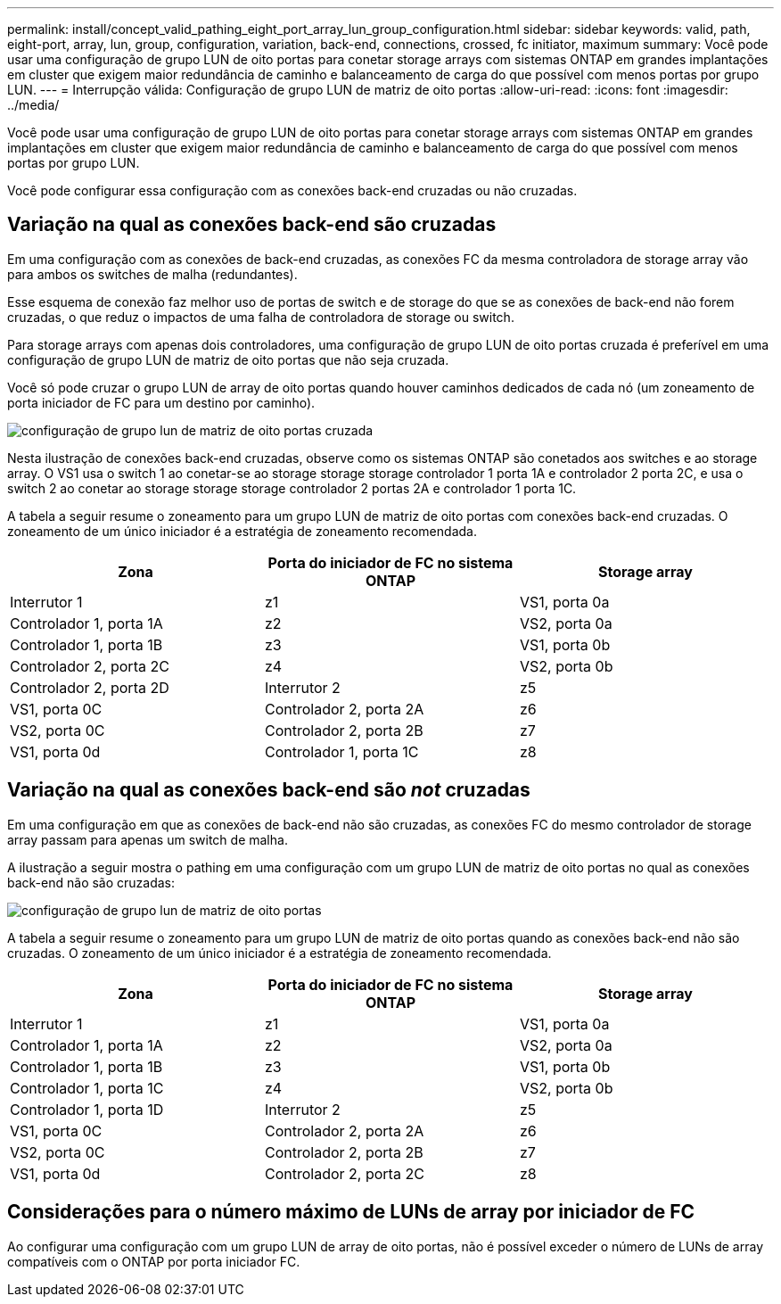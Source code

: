 ---
permalink: install/concept_valid_pathing_eight_port_array_lun_group_configuration.html 
sidebar: sidebar 
keywords: valid, path, eight-port, array, lun, group, configuration, variation, back-end, connections, crossed, fc initiator, maximum 
summary: Você pode usar uma configuração de grupo LUN de oito portas para conetar storage arrays com sistemas ONTAP em grandes implantações em cluster que exigem maior redundância de caminho e balanceamento de carga do que possível com menos portas por grupo LUN. 
---
= Interrupção válida: Configuração de grupo LUN de matriz de oito portas
:allow-uri-read: 
:icons: font
:imagesdir: ../media/


[role="lead"]
Você pode usar uma configuração de grupo LUN de oito portas para conetar storage arrays com sistemas ONTAP em grandes implantações em cluster que exigem maior redundância de caminho e balanceamento de carga do que possível com menos portas por grupo LUN.

Você pode configurar essa configuração com as conexões back-end cruzadas ou não cruzadas.



== Variação na qual as conexões back-end são cruzadas

Em uma configuração com as conexões de back-end cruzadas, as conexões FC da mesma controladora de storage array vão para ambos os switches de malha (redundantes).

Esse esquema de conexão faz melhor uso de portas de switch e de storage do que se as conexões de back-end não forem cruzadas, o que reduz o impactos de uma falha de controladora de storage ou switch.

Para storage arrays com apenas dois controladores, uma configuração de grupo LUN de oito portas cruzada é preferível em uma configuração de grupo LUN de matriz de oito portas que não seja cruzada.

Você só pode cruzar o grupo LUN de array de oito portas quando houver caminhos dedicados de cada nó (um zoneamento de porta iniciador de FC para um destino por caminho).

image::../media/eight_port_array_lun_group_configuration_crossed.gif[configuração de grupo lun de matriz de oito portas cruzada]

Nesta ilustração de conexões back-end cruzadas, observe como os sistemas ONTAP são conetados aos switches e ao storage array. O VS1 usa o switch 1 ao conetar-se ao storage storage storage controlador 1 porta 1A e controlador 2 porta 2C, e usa o switch 2 ao conetar ao storage storage storage controlador 2 portas 2A e controlador 1 porta 1C.

A tabela a seguir resume o zoneamento para um grupo LUN de matriz de oito portas com conexões back-end cruzadas. O zoneamento de um único iniciador é a estratégia de zoneamento recomendada.

|===
| Zona | Porta do iniciador de FC no sistema ONTAP | Storage array 


 a| 
Interrutor 1



 a| 
z1
 a| 
VS1, porta 0a
 a| 
Controlador 1, porta 1A



 a| 
z2
 a| 
VS2, porta 0a
 a| 
Controlador 1, porta 1B



 a| 
z3
 a| 
VS1, porta 0b
 a| 
Controlador 2, porta 2C



 a| 
z4
 a| 
VS2, porta 0b
 a| 
Controlador 2, porta 2D



 a| 
Interrutor 2



 a| 
z5
 a| 
VS1, porta 0C
 a| 
Controlador 2, porta 2A



 a| 
z6
 a| 
VS2, porta 0C
 a| 
Controlador 2, porta 2B



 a| 
z7
 a| 
VS1, porta 0d
 a| 
Controlador 1, porta 1C



 a| 
z8
 a| 
VS2, porta 0d
 a| 
Controlador 1, porta 1D

|===


== Variação na qual as conexões back-end são _not_ cruzadas

Em uma configuração em que as conexões de back-end não são cruzadas, as conexões FC do mesmo controlador de storage array passam para apenas um switch de malha.

A ilustração a seguir mostra o pathing em uma configuração com um grupo LUN de matriz de oito portas no qual as conexões back-end não são cruzadas:

image::../media/eight_port_array_lun_group_configuration.gif[configuração de grupo lun de matriz de oito portas]

A tabela a seguir resume o zoneamento para um grupo LUN de matriz de oito portas quando as conexões back-end não são cruzadas. O zoneamento de um único iniciador é a estratégia de zoneamento recomendada.

|===
| Zona | Porta do iniciador de FC no sistema ONTAP | Storage array 


 a| 
Interrutor 1



 a| 
z1
 a| 
VS1, porta 0a
 a| 
Controlador 1, porta 1A



 a| 
z2
 a| 
VS2, porta 0a
 a| 
Controlador 1, porta 1B



 a| 
z3
 a| 
VS1, porta 0b
 a| 
Controlador 1, porta 1C



 a| 
z4
 a| 
VS2, porta 0b
 a| 
Controlador 1, porta 1D



 a| 
Interrutor 2



 a| 
z5
 a| 
VS1, porta 0C
 a| 
Controlador 2, porta 2A



 a| 
z6
 a| 
VS2, porta 0C
 a| 
Controlador 2, porta 2B



 a| 
z7
 a| 
VS1, porta 0d
 a| 
Controlador 2, porta 2C



 a| 
z8
 a| 
VS2, porta 0d
 a| 
Controlador 2, porta 2D

|===


== Considerações para o número máximo de LUNs de array por iniciador de FC

Ao configurar uma configuração com um grupo LUN de array de oito portas, não é possível exceder o número de LUNs de array compatíveis com o ONTAP por porta iniciador FC.
